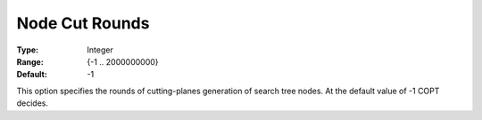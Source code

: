 .. _COPT_MIP_cuts_-_Node_cut_rounds:


Node Cut Rounds
===============



:Type:	Integer	
:Range:	{-1 .. 2000000000}	
:Default:	-1	



This option specifies the rounds of cutting-planes generation of search tree nodes. At the default value of -1 COPT decides.



